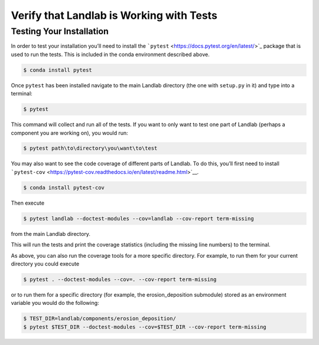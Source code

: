 .. _testing:

=========================================
Verify that Landlab is Working with Tests
=========================================

Testing Your Installation
-------------------------

In order to test your installation you’ll need to install the
```pytest`` <https://docs.pytest.org/en/latest/>`_ package that is used
to run the tests. This is included in the conda environment described above.

.. code-block:: bash

   $ conda install pytest

Once ``pytest`` has been installed navigate to the main Landlab
directory (the one with ``setup.py`` in it) and type into a terminal:

.. code-block:: bash

   $ pytest

This command will collect and run all of the tests. If you want to only
want to test one part of Landlab (perhaps a component you are working
on), you would run:

.. code-block:: bash

   $ pytest path\to\directory\you\want\to\test

You may also want to see the code coverage of different parts of
Landlab. To do this, you’ll first need to install
```pytest-cov`` <https://pytest-cov.readthedocs.io/en/latest/readme.html>`__.

.. code-block:: bash

   $ conda install pytest-cov

Then execute

.. code-block:: bash

   $ pytest landlab --doctest-modules --cov=landlab --cov-report term-missing

from the main Landlab directory.

This will run the tests and print the coverage statistics (including the
missing line numbers) to the terminal.

As above, you can also run the coverage tools for a more specific
directory. For example, to run them for your current directory you could
execute

.. code-block:: bash

   $ pytest . --doctest-modules --cov=. --cov-report term-missing

or to run them for a specific directory (for example, the
erosion_deposition submodule) stored as an environment variable you
would do the following:

.. code-block:: bash

   $ TEST_DIR=landlab/components/erosion_deposition/
   $ pytest $TEST_DIR --doctest-modules --cov=$TEST_DIR --cov-report term-missing
